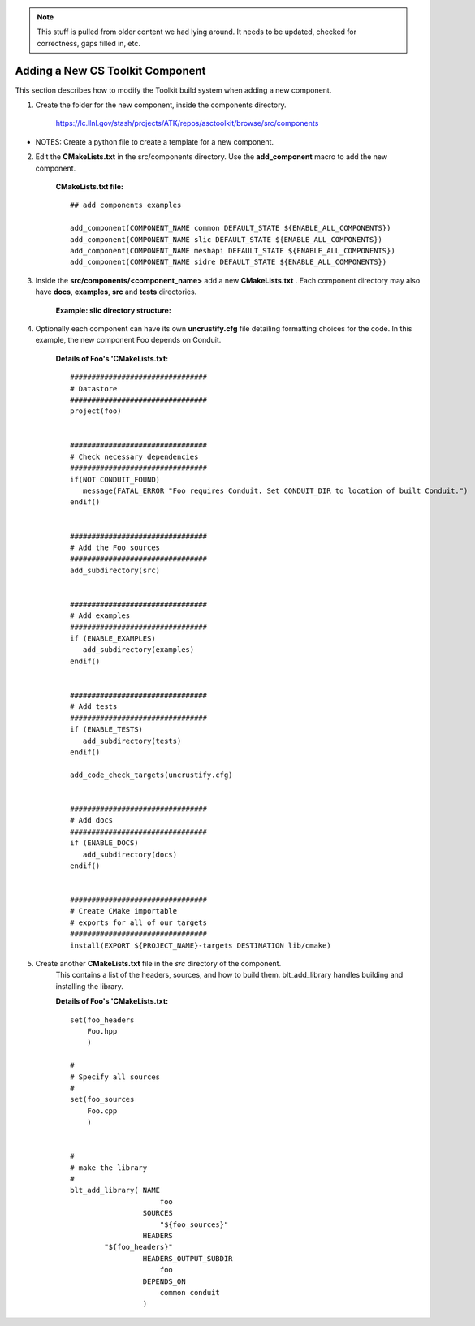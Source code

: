 .. ##
.. ## Copyright (c) 2016, Lawrence Livermore National Security, LLC.
.. ##
.. ## Produced at the Lawrence Livermore National Laboratory.
.. ##
.. ## All rights reserved.
.. ##
.. ## This file cannot be distributed without permission and
.. ## further review from Lawrence Livermore National Laboratory.
.. ##

.. _addcomponent-label:

.. note :: This stuff is pulled from older content we had lying around. 
           It needs to be updated, checked for correctness, gaps filled in, etc.

======================================================
Adding a New CS Toolkit Component
======================================================

This section describes how to modify the Toolkit build system when 
adding a new component.

1. Create the folder for the new component, inside the components directory.

     `<https://lc.llnl.gov/stash/projects/ATK/repos/asctoolkit/browse/src/components>`_


*  NOTES:  Create a python file to create a template for a new component.

2. Edit the **CMakeLists.txt** in the src/components directory. Use the **add_component** macro to add the new component.

      **CMakeLists.txt file:** ::

         ## add components examples

         add_component(COMPONENT_NAME common DEFAULT_STATE ${ENABLE_ALL_COMPONENTS})
         add_component(COMPONENT_NAME slic DEFAULT_STATE ${ENABLE_ALL_COMPONENTS})
         add_component(COMPONENT_NAME meshapi DEFAULT_STATE ${ENABLE_ALL_COMPONENTS})
         add_component(COMPONENT_NAME sidre DEFAULT_STATE ${ENABLE_ALL_COMPONENTS})

3. Inside the **src/components/<component_name>** add a new **CMakeLists.txt** .
   Each component directory may also have **docs**, **examples**, **src** and **tests** directories.

    **Example: slic directory structure:**

.. image:: ./slic_directory.png

4. Optionally each component can have its own **uncrustify.cfg** file detailing formatting choices for the code.
   In this example, the new component Foo depends on Conduit.

    **Details of Foo's 'CMakeLists.txt:** ::


             ################################
             # Datastore
             ################################
             project(foo)


             ################################
             # Check necessary dependencies
             ################################
             if(NOT CONDUIT_FOUND)
                message(FATAL_ERROR "Foo requires Conduit. Set CONDUIT_DIR to location of built Conduit.")
             endif()


             ################################
             # Add the Foo sources
             ################################
             add_subdirectory(src)


             ################################
             # Add examples
             ################################
             if (ENABLE_EXAMPLES)
                add_subdirectory(examples)
             endif()


             ################################
             # Add tests
             ################################
             if (ENABLE_TESTS)
                add_subdirectory(tests)
             endif()

             add_code_check_targets(uncrustify.cfg)


             ################################
             # Add docs
             ################################
             if (ENABLE_DOCS)
                add_subdirectory(docs)
             endif()


             ################################
             # Create CMake importable
             # exports for all of our targets
             ################################
             install(EXPORT ${PROJECT_NAME}-targets DESTINATION lib/cmake) 

5. Create another **CMakeLists.txt** file in the *src* directory of the component.
    This contains a list of the headers, sources, and how to build them. blt_add_library
    handles building and installing the library.

    **Details of Foo's 'CMakeLists.txt:** ::

             set(foo_headers
                 Foo.hpp
                 )
             
             #
             # Specify all sources
             #
             set(foo_sources
                 Foo.cpp
                 )
             
             
             #
             # make the library
             #
             blt_add_library( NAME
                                  foo
                              SOURCES
                                  "${foo_sources}"
                              HEADERS
                     "${foo_headers}"
                              HEADERS_OUTPUT_SUBDIR
                                  foo
                              DEPENDS_ON
                                  common conduit
                              )


